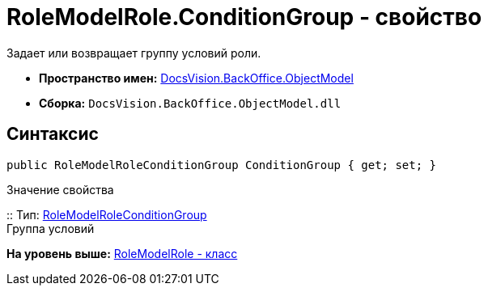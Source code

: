 = RoleModelRole.ConditionGroup - свойство

Задает или возвращает группу условий роли.

* [.keyword]*Пространство имен:* xref:ObjectModel_NS.adoc[DocsVision.BackOffice.ObjectModel]
* [.keyword]*Сборка:* [.ph .filepath]`DocsVision.BackOffice.ObjectModel.dll`

== Синтаксис

[source,pre,codeblock,language-csharp]
----
public RoleModelRoleConditionGroup ConditionGroup { get; set; }
----

Значение свойства

::
  Тип: xref:RoleModelRoleConditionGroup_CL.adoc[RoleModelRoleConditionGroup]
  +
  Группа условий

*На уровень выше:* xref:../../../../api/DocsVision/BackOffice/ObjectModel/RoleModelRole_CL.adoc[RoleModelRole - класс]
